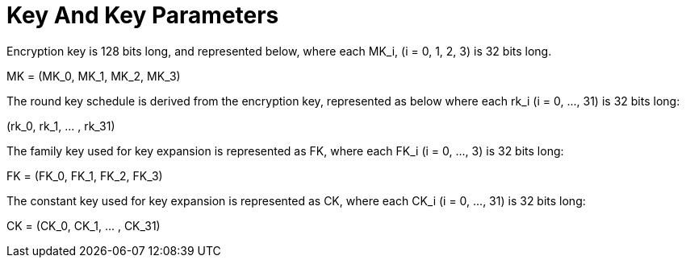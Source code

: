 = Key And Key Parameters

////
5 密钥及密钥参量
加密密钥长度为 128 比特，表示为𝑀𝐾 =   𝑀𝐾0, 𝑀𝐾2, 𝑀𝐾3, 𝑀𝐾4 ，其中𝑀𝐾5   𝑖 = 0,1,2,3 为字。

轮密钥表示为 𝑟𝑘0, 𝑟𝑘2, ⋯ , 𝑟𝑘42 ，其中𝑟𝑘5 𝑖 = 0, ⋯ ,31 为 32 比特字。轮密钥由加密密钥 生成。
 𝐹𝐾 = 𝐹𝐾0, 𝐹𝐾2, 𝐹𝐾3, 𝐹𝐾4 为系统参数，𝐶𝐾 = 𝐶𝐾0, 𝐶𝐾2, ⋯ , 𝐶𝐾42 为固定参数，用于密钥 扩展算法，其中𝐹𝐾5 𝑖 = 0,⋯,3 、𝐶𝐾5 𝑖 = 0,⋯,31 为字。
////

Encryption key is 128 bits long, and represented below, where each
$$MK_i, (i = 0, 1, 2, 3)$$ is 32 bits long.

$$
MK = (MK_0, MK_1, MK_2, MK_3)
$$

The round key schedule is derived from the encryption key, represented as below
where each $$rk_i (i = 0, ..., 31)$$ is 32 bits long:

$$
(rk_0, rk_1, ... , rk_31)
$$


The family key used for key expansion is represented as $$FK$$, where
each $$FK_i (i = 0, ..., 3)$$ is 32 bits long:

$$
FK = (FK_0, FK_1, FK_2, FK_3)
$$


The constant key used for key expansion is represented as $$CK$$, where
each $$CK_i (i = 0, ..., 31)$$ is 32 bits long:

$$
CK = (CK_0, CK_1, ... , CK_31)
$$

